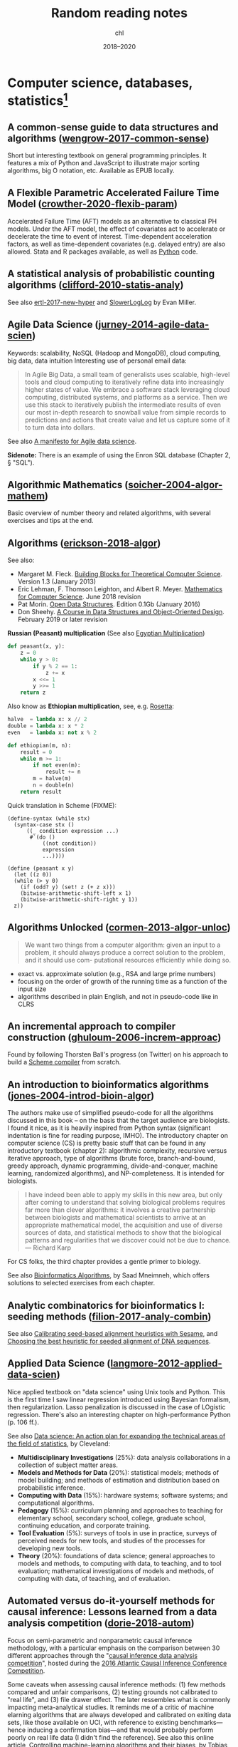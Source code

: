 #+TITLE:  Random reading notes
#+AUTHOR: chl
#+DATE:   2018--2020

# Just add archived stuff here since it can't be added at the bottom of the file,
# unless we change the way new material is appended in the main file. This also means
# that the intro text is located in the file below.

# #+INCLUDE: "./archived/papers-work.org" :minlevel 1
# -----

* Computer science, databases, statistics[fn::Internal links (PDFs and other Org files) will likely not work outside this computer.]

** A common-sense guide to data structures and algorithms ([[papers:wengrow-2017-common-sense.pdf][wengrow-2017-common-sense]])
:PROPERTIES:
:Custom_ID: wengrow-2017-common-sense
:END:
#+LATEX: \marginnote{\fullcite{wengrow-2017-common-sense}}
Short but interesting textbook on general programming principles. It features a mix of Python and JavaScript to illustrate major sorting algorithms, big O notation, etc. Available as EPUB locally.

** A Flexible Parametric Accelerated Failure Time Model ([[papers:crowther-2020-flexib-param.pdf][crowther-2020-flexib-param]])
:PROPERTIES:
:Custom_ID: crowther-2020-flexib-param
:END:
#+LATEX: \marginnote{\fullcite{crowther-2020-flexib-param}}
Accelerated Failure Time (AFT) models as an alternative to classical PH models. Under the AFT model, the effect of covariates act to accelerate or decelerate the time to event of interest. Time-dependent acceleration factors, as well as time-dependent covariates (e.g. delayed entry) are also allowed. Stata and R packages available, as well as [[https://github.com/CamDavidsonPilon/lifelines-replications][Python]] code.

** A statistical analysis of probabilistic counting algorithms ([[papers:clifford-2010-statis-analy.pdf][clifford-2010-statis-analy]])
:PROPERTIES:
:Custom_ID: clifford-2010-statis-analy
:END:
#+LATEX: \marginnote{\fullcite{clifford-2010-statis-analy}}
See also [[papers:ertl-2017-new-hyper.pdf][ertl-2017-new-hyper]] and [[https://github.com/evanmiller/SlowerLogLog][SlowerLogLog]] by Evan Miller.

** Agile Data Science ([[papers:jurney-2014-agile-data-scien.pdf][jurney-2014-agile-data-scien]])
:PROPERTIES:
:Custom_ID: jurney-2014-agile-data-scien
:END:
#+LATEX: \marginnote{\fullcite{jurney-2014-agile-data-scien}}
Keywords: scalability, NoSQL (Hadoop and MongoDB), cloud computing, big data, data intuition
Interesting use of personal email data:

#+BEGIN_QUOTE
In Agile Big Data, a small team of generalists uses scalable, high-level tools and cloud computing to iteratively refine data into increasingly higher states of value. We embrace a software stack leveraging cloud computing, distributed systems, and platforms as a service. Then we use this stack to iteratively publish the intermediate results of even our most in-depth research to snowball value from simple records to predictions and actions that create value and let us capture some of it to turn data into dollars.
#+END_QUOTE

See also [[https://www.oreilly.com/ideas/a-manifesto-for-agile-data-science][A manifesto for Agile data science]].

*Sidenote:* There is an example of using the Enron SQL database (Chapter 2, § "SQL").

** Algorithmic Mathematics ([[papers:soicher-2004-algor-mathem.pdf][soicher-2004-algor-mathem]])
:PROPERTIES:
:Custom_ID: soicher-2004-algor-mathem
:END:
#+LATEX: \marginnote{\fullcite{soicher-2004-algor-mathem}}
Basic overview of number theory and related algorithms, with several exercises and tips at the end.

** Algorithms ([[papers:erickson-2018-algor.pdf][erickson-2018-algor]])
:PROPERTIES:
:Custom_ID: erickson-2018-algor
:END:
#+LATEX: \marginnote{\fullcite{erickson-2018-algor}}
See also:
- Margaret M. Fleck. [[http://mfleck.cs.illinois.edu/building-blocks/][Building Blocks for Theoretical Computer Science]]. Version 1.3 (January 2013)
- Eric Lehman, F. Thomson Leighton, and Albert R. Meyer. [[https://courses.csail.mit.edu/6.042/spring18/][Mathematics for Computer Science]]. June 2018 revision
- Pat Morin. [[http://opendatastructures.org/][Open Data Structures]]. Edition 0.1Gb (January 2016)
- Don Sheehy. [[https://donsheehy.github.io/datastructures/][A Course in Data Structures and Object-Oriented Design]]. February 2019 or later revision

*Russian (Peasant) multiplication*
(See also [[http://www.cut-the-knot.org/Curriculum/Algebra/EgyptianMultiplication.shtml][Egyptian Multiplication]])

#+BEGIN_SRC python
def peasant(x, y):
    z = 0
    while y > 0:
        if y % 2 == 1:
            z += x
        x <<= 1
        y >>= 1
    return z
#+END_SRC

Also know as *Ethiopian multiplication*, see, e.g. [[https://rosettacode.org/wiki/Ethiopian_multiplication#Python:_With_tutor._More_Functional][Rosetta]]:

#+BEGIN_SRC python
halve  = lambda x: x // 2
double = lambda x: x * 2
even   = lambda x: not x % 2

def ethiopian(m, n):
    result = 0
    while m >= 1:
        if not even(m):
            result += n
        m = halve(m)
        n = double(n)
    return result
#+END_SRC

Quick translation in Scheme (FIXME):

#+BEGIN_EXAMPLE
(define-syntax (while stx)
  (syntax-case stx ()
      ((_ condition expression ...)
       #`(do ()
           ((not condition))
           expression
           ...))))

(define (peasant x y)
  (let ((z 0))
  (while (> y 0)
    (if (odd? y) (set! z (+ z x)))
    (bitwise-arithmetic-shift-left x 1)
    (bitwise-arithmetic-shift-right y 1))
  z))
#+END_EXAMPLE

** Algorithms Unlocked ([[papers:cormen-2013-algor-unloc.pdf][cormen-2013-algor-unloc]])
:PROPERTIES:
:Custom_ID: cormen-2013-algor-unloc
:END:
#+LATEX: \marginnote{\fullcite{cormen-2013-algor-unloc}}
#+BEGIN_QUOTE
We want two things from a computer algorithm: given an input to a problem, it should always produce a correct solution to the problem, and it should use com- putational resources efficiently while doing so.
#+END_QUOTE

- exact vs. approximate solution (e.g., RSA and large prime numbers)
- focusing on the order of growth of the running time as a function of the input size
- algorithms described in plain English, and not in pseudo-code like in CLRS

** An incremental approach to compiler construction ([[papers:ghuloum-2006-increm-approac.pdf][ghuloum-2006-increm-approac]])
:PROPERTIES:
:Custom_ID: ghuloum-2006-increm-approac
:END:
#+LATEX: \marginnote{\fullcite{ghuloum-2006-increm-approac}}
Found by following Thorsten Ball's progress (on Twitter) on his approach to build a [[https://github.com/mrnugget/scheme_x86][Scheme compiler]] from scratch.

** An introduction to bioinformatics algorithms ([[papers:jones-2004-introd-bioin-algor.pdf][jones-2004-introd-bioin-algor]])
:PROPERTIES:
:Custom_ID: jones-2004-introd-bioin-algor
:END:
#+LATEX: \marginnote{\fullcite{jones-2004-introd-bioin-algor}}
The authors make use of simplified pseudo-code for all the algorithms discussed in this book -- on the basis that the target audience are biologists. I found it nice, as it is heavily inspired from Python syntax (significant indentation is fine for reading purpose, IMHO). The introductory chapter on computer science (CS) is pretty basic stuff that can be found in any introductory textbook (chapter 2): algorithmic complexity, recursive versus iterative approach, type of algorithms (brute force, branch-and-bound, greedy approach, dynamic programming, divide-and-conquer, machine learning, randomized algorithms), and NP-completeness. It is intended for biologists.

#+BEGIN_QUOTE
I have indeed been able to apply my skills in this new area, but only after coming to understand that solving biological problems requires far more than clever algorithms: it involves a creative partnership between biologists and mathematical scientists to arrive at an appropriate mathematical model, the acquisition and use of diverse sources of data, and statistical methods to show that the biological patterns and regularities that we discover could not be due to chance. --- Richard Karp
#+END_QUOTE

For CS folks, the third chapter provides a gentle primer to biology.

See also [[http://www.cs.hunter.cuny.edu/~saad/courses/bioinf/][Bioinformatics Algorithms]], by Saad Mneimneh, which offers solutions to selected exercises from each chapter.

** Analytic combinatorics for bioinformatics I: seeding methods ([[papers:filion-2017-analy-combin.pdf][filion-2017-analy-combin]])
:PROPERTIES:
:Custom_ID: filion-2017-analy-combin
:END:
#+LATEX: \marginnote{\fullcite{filion-2017-analy-combin}}
See also [[https://www.biorxiv.org/content/10.1101/619155v2][Calibrating seed-based alignment heuristics with Sesame]], and [[https://www.ncbi.nlm.nih.gov/pmc/articles/PMC1468433/][Choosing the best heuristic for seeded alignment of DNA sequences]].

** Applied Data Science ([[papers:langmore-2012-applied-data-scien.pdf][langmore-2012-applied-data-scien]])
:PROPERTIES:
:Custom_ID: langmore-2012-applied-data-scien
:END:
#+LATEX: \marginnote{\fullcite{langmore-2012-applied-data-scien}}
Nice applied textbook on "data science" using Unix tools and Python. This is the first time I saw linear regression introduced using Bayesian formalism, then regularization. Lasso penalization is discussed in the case of LOgistic regression. There's also an interesting chapter on high-performance Python (p. 106 ff.).

See also [[https://onlinelibrary.wiley.com/doi/full/10.1002/sam.11239][Data science: An action plan for expanding the technical areas of the field of statistics]], by Cleveland:

- *Multidisciplinary Investigations* (25%): data analysis collaborations in a collection of subject matter areas.
- *Models and Methods for Data* (20%): statistical models; methods of model building; and methods of estimation and distribution based on probabilistic inference.
- *Computing with Data* (15%): hardware systems; software systems; and computational algorithms.
- *Pedagogy* (15%): curriculum planning and approaches to teaching for elementary school, secondary school, college, graduate school, continuing education, and corporate training.
- *Tool Evaluation* (5%): surveys of tools in use in practice, surveys of perceived needs for new tools, and studies of the processes for developing new tools.
- *Theory* (20%): foundations of data science; general approaches to models and methods, to computing with data, to teaching, and to tool evaluation; mathematical investigations of models and methods, of computing with data, of teaching, and of evaluation.

** Automated versus do-it-yourself methods for causal inference: Lessons learned from a data analysis competition ([[papers:dorie-2018-autom.pdf][dorie-2018-autom]])
:PROPERTIES:
:Custom_ID: dorie-2018-autom
:END:
#+LATEX: \marginnote{\fullcite{dorie-2018-autom}}
Focus on semi-parametric and nonparametric causal inference methodology, with a particular emphasis on the comparison between 30 different approaches through the "[[https://docs.google.com/document/d/1p5xdeJVY5GdBC2ar_3wVjaboph0PemXulnMD5OojOCI/edit][causal inference data analysis competition]]", hosted during the [[http://jenniferhill7.wixsite.com/acic-2016][2016 Atlantic Causal Inference Conference Competition]].

Some caveats when assessing causal inference methods: (1) few methods compared and unfair comparisons, (2) testing grounds not calibrated to "real life", and (3) file drawer effect. The later ressembles what is commonly impacting meta-analytical studies. It reminds me of a critic of machine elarning algorithms that are always developed and calibrated on exiting data sets, like those available on UCI, with reference to existing benchmarks---hence inducing a confirmation bias---and that would probably perform poorly on real life data (I didn't find the reference). See also this online article, [[https://www.mckinsey.com/business-functions/risk/our-insights/controlling-machine-learning-algorithms-and-their-biases][Controlling machine-learning algorithms and their biases]], by Tobias Baer and Vishnu Kamalnath, regarding human biases.

See also: [[papers:middleton-2016-bias-amplif.pdf][middleton-2016-bias-amplif]].

*Sidenote*: Omitted variable bias

Suppose the true model is $Y = \alpha_0 + \alpha_1 X + \alpha_2 Z + u$, and we estimate $Y = \beta_0 + \beta_1X + u$. Then the omitted variable can be considered as a function of $X$ in a conditional regression $Z = \gamma_0 + \gamma_1 X + w$. So we have estimated

$$
\begin{align*}
Y & = \beta_0 + \beta_1 X + \beta_2 (\gamma_0 + \gamma_1 X + w) + u \\
  & = (\beta_0 + \beta_2\gamma_0) + (\beta_1 + \gamma_1\beta_2)X + (\beta_2w + u)
\end{align*}
$$

Unless $\beta_2 = 0$, $\mathbb E(\hat\beta_1) = \beta_1 + \beta_2\left(\frac{\sum xz}{\sum x^2}\right) \neq 0$, which means that the coefficient of $X$ picks up the part of the influence of $Z$ that was correlated with $X$.

** Bigtable: a distributed storage system for structured data ([[papers:chang-2006-bigtab.pdf][chang-2006-bigtab]])
:PROPERTIES:
:Custom_ID: chang-2006-bigtab
:END:
#+LATEX: \marginnote{\fullcite{chang-2006-bigtab}}
#+BEGIN_QUOTE
Bigtable does not support a full relational data model; instead, it provides clients with a simple data model that supports dynamic control over data layout and format, and allows clients to reason about the locality properties of the data represented in the underlying storage. Data is indexed using row and column names that can be arbitrary strings. Bigtable also treats data as uninterpreted strings, although clients often serialize various forms of structured and semi-structured data into these strings. Clients can control the locality of their data through careful choices in their schemas. Finally, Bigtable schema parameters let clients dynamically control whether to serve data out of memory or from disk.
#+END_QUOTE

** Bioinformatics data skills: reproducible and robust research with open source tools ([[papers:buffalo-2015-bioin-data-skill.pdf][buffalo-2015-bioin-data-skill]])
:PROPERTIES:
:Custom_ID: buffalo-2015-bioin-data-skill
:END:
#+LATEX: \marginnote{\fullcite{buffalo-2015-bioin-data-skill}}
- [[https://trace.ncbi.nlm.nih.gov/Traces/sra/sra.cgi?][Sequence Read Archive]]
- forensic bioinformatics ([[https://projecteuclid.org/euclid.aoas/1267453942][Baggerly and Coombes 2009]])

** Bootstrap Confidence Intervals ([[papers:diciccio-1996-boots-confid-inter.pdf][diciccio-1996-boots-confid-inter]])
:PROPERTIES:
:Custom_ID: diciccio-1996-boots-confid-inter
:END:
#+LATEX: \marginnote{\fullcite{diciccio-1996-boots-confid-inter}}
Four bootstrap confidence interval procedures: BCa, bootstrap-t, ABC and calibration. See the [[https://cran.r-project.org/package=bootstrap][bootstrap]] R package for ABC and =boot::abc.ci= for calibrated ABC.

** Bootstrap Confidence Levels For Phylogenetic Trees ([[papers:efron-1996-boots-confid.pdf][efron-1996-boots-confid]])
:PROPERTIES:
:Custom_ID: efron-1996-boots-confid
:END:
#+LATEX: \marginnote{\fullcite{efron-1996-boots-confid}}
One of the many applied papers on the bootstrap by Efron, based on the original work of Felsenstein (see also [[file:~/Documents/papers/felsenstein-2004-infer-phylog.pdf][felsenstein-2004-infer-phylog]]). The aim of bootstrap resampling in phylogenetic reconstruction is to assess the confidence for each clad, based on the proportion of bootstrap trees showing that same clade. In this context, the notion of agreement refers to the topology of the trees and not to the length of its arms. The rationale underlying the bootstrap confidence values depends on a simple multinomial probability model, although a bivariate normal model could also be used (parametric bootstrap).

** Bootstrap Methods for Standard Errors, Confidence Intervals, and Other Measures of Statistical Accuracy ([[papers:efron-1986-boots-method.pdf][efron-1986-boots-method]])
:PROPERTIES:
:Custom_ID: efron-1986-boots-method
:END:
#+LATEX: \marginnote{\fullcite{efron-1986-boots-method}}
From the Stata Manual [R] on "bootstrap": [[~/Documents/papers/efron-1986-boots-method.pdf][efron-1986-boots-method]] describe an alternative to Satterthwaite’s approximation that estimates the ASL by bootstrapping the statistic from the test of equal means. Their idea is to recenter the two samples to the combined sample mean so that the data now conform to the null hypothesis but that the variances within the samples remain unchanged.

#+NAME: auto
#+BEGIN_SRC stata
summarize mpg, meanonly
scalar omean = r(mean)
summarize mpg if foreign==0, meanonly
replace mpg = mpg - r(mean) + scalar(omean) if foreign==0
summarize mpg if foreign==1, meanonly
replace mpg = mpg - r(mean) + scalar(omean) if foreign==1
by foreign, sort: summarize mpg
keep mpg foreign
set seed 1
bootstrap t=r(t), rep(1000) strata(foreign) saving(bsauto2) nodots: ttest mpg, by(foreign) unequal
#+END_SRC

See also [[~/Documents/papers/hesterberg-2014-what-teach.pdf][hesterberg-2014-what-teach]] and Patrick Burns note on [[http://www.burns-stat.com/documents/tutorials/the-statistical-bootstrap-and-other-resampling-methods-2/][resampling]]. See also [[~/Documents/papers/poi-2004-from-help-desk.pdf][poi-2004-from-help-desk]] and the corresponding entry for R code.

** Bootstrapping the out-of-sample predictions for efficient and accurate cross-validation ([[papers:tsamardinos-2017-boots-out.pdf][tsamardinos-2017-boots-out]])
:PROPERTIES:
:Custom_ID: tsamardinos-2017-boots-out
:END:
#+LATEX: \marginnote{\fullcite{tsamardinos-2017-boots-out}}
Bootstrap Bias Corrected CV = bootstrap the whole process of selecting the best-performing configuration on the out-of-sample predictions of each configuration, without additional training of models. Computationally more efficient, smaller variance and bias compared to nested CV.

** Clojure Data Analysis Cookbook ([[papers:rochester-2013-clojur-data.pdf][rochester-2013-clojur-data]])
:PROPERTIES:
:Custom_ID: rochester-2013-clojur-data
:END:
#+LATEX: \marginnote{\fullcite{rochester-2013-clojur-data}}
A book from the Packt Publishing group.

Actually, this is the first book by [[http://www.ericrochester.com][Eric Rochester]]. The second covers more advanced techniques and was published one year later: [[papers:rochester-2014-master-clojur.pdf][rochester-2014-master-clojur]]. The [[https://github.com/erochest/clj-data-analysis][site for the book]] includes data used throughout the book, nothing more, but be aware there are a lot of datasets.

#+BEGIN_QUOTE
This book is for programmers or data scientists who are familiar with Clojure and want to use it in their data analysis processes.
#+END_QUOTE

The first chapter describes various ways to import data (flat files, local database and RDF data), mostly using Incanter backend. I would prefer the author start with more basic tool before dwelling into specialized libraries, especially since [[https://github.com/incanter/incanter][Incanter]] looks almost defunct nowadays (the last blog entry I found said that it was [[https://data-sorcery.org/2016/02/01/incanter-1-5-7/][version 1.5.7, Feb 2016]]). Anyway, this provides a good overview of Incanter's facilities to process external data and convert them in array form, and R or Lispstat users should feel at home. However, starting with Chapter 2 the author will use the [[https://github.com/clojure/data.csv][data.csv]] library.

** Clojure for the Brave and True ([[papers:higginbotham-2015-clojur-brave-true.pdf][higginbotham-2015-clojur-brave-true]])
:PROPERTIES:
:Custom_ID: higginbotham-2015-clojur-brave-true
:END:
#+LATEX: \marginnote{\fullcite{higginbotham-2015-clojur-brave-true}}
The book was published on [[http://leanpub.com/clojure-for-the-brave-and-true][Leanpub]] a while ago but it is not for sale anymore. I don't remember where I got a PDF version of the book, but there is also a website, [[https://www.braveclojure.com][Brave Clojure]], where the book can be read online for free.

The first chapters are all about setting up a working environment for writing Clojure code, and it happens to be Emacs + [[https://cider.readthedocs.org/][Cider]]. The Clojure version currently used in the book is 1.6 (alpha3), with Leiningen as the build tool for Clojure projects (+ Clojure 1.5.1 for =lein repl=).

Overall, the presentation is clear although it remains a bit rough (I mean like in draft mode) with lot of external links to learn more.

** Competitive programmer’s handbook ([[papers:laaksonen-2017-compet-progr-handb.pdf][laaksonen-2017-compet-progr-handb]]]])
:PROPERTIES:
:Custom_ID: laaksonen-2017-compet-progr-handb
:END:
#+LATEX: \marginnote{\fullcite{laaksonen-2017-compet-progr-handb}}
When I first came across this textbook, the title reminded me of [[~/Sites/aliquote/content/post/imposter-handbook.md][The Imposter Handbook]]. Unlike [[papers:conery-2016-impos-handb.pdf][conery-2016-impos-hand]], it has more running code, and in a decent language (C++ 11). I wrote a little [[~/git/scratch/python/competitive.py][transcript]] in Python 3.x and wrote a [[~/Sites/aliquote/Content/post/the-competitive-programmer-s-handbook.md][review]] on aliquote.org.

** Dancing Links ([[papers:knuth-2000-dancin-links.pdf][knuth-2000-dancin-links]])
:PROPERTIES:
:Custom_ID: knuth-2000-dancin-links
:END:
#+LATEX: \marginnote{\fullcite{knuth-2000-dancin-links}}
[[https://dancing-links.herokuapp.com]]

** Data Wrangling with Python ([[papers:kazil-2016-data-wrang-python.pdf][kazil-2016-data-wrang-python]])
:PROPERTIES:
:Custom_ID: kazil-2016-data-wrang-python
:END:
#+LATEX: \marginnote{\fullcite{kazil-2016-data-wrang-python}}
Relatively self-paced introduction to Python data structures and programming. In order to motivate the reader, the authors said they would understand the following three lines by the end of chapter 2, and I believe this should be true even for people who know close to nothing to programming.

#+BEGIN_SRC python
import sys
import pprint
pprint.pprint(sys.path)
#+END_SRC

#+BEGIN_QUOTE
You just learned how to program. Programming is not about memorizing everything; rather, it is about troubleshooting when things go awry.
#+END_QUOTE

** Designing Data-Intensive Applications ([[papers:kleppmann-2016-desig-data.pdf][kleppmann-2016-desig-data]])
:PROPERTIES:
:Custom_ID: kleppmann-2016-desig-data
:END:
#+LATEX: \marginnote{\fullcite{kleppmann-2016-desig-data}}
Review by [[https://henrikwarne.com/2019/07/27/book-review-designing-data-intensive-applications/][Henrik Warne]].

** From the help desk: some bootstrapping techniques ([[papers:poi-2004-from-help-desk.pdf][poi-2004-from-help-desk]])
:PROPERTIES:
:Custom_ID: poi-2004-from-help-desk
:END:
#+LATEX: \marginnote{\fullcite{poi-2004-from-help-desk}}
Hypothesis test based on bootstrap resampling:

#+BEGIN_SRC R
x1 <- d[,1] - mean(d[,1]) + mean(x)
x2 <- d[,2] - mean(d[,2]) + mean(x)
B <- 10000        ## no. bootstrap samples
s <- numeric(B)   ## vector of test statistics
for (i in 1:B) {
  x1s <- sample(x1, replace=TRUE)
  x2s <- sample(x2, replace=TRUE)
  s[i] <- mean(x1s) - mean(x2s)
}
pobs <-  (1 + sum(abs(s) > abs(s0))) / (B+1)
#+END_SRC

See also [[papers:efron-1986-boots-method.pdf][efron-1986-boots-method]].

** Graph-based genome alignment and genotyping with hisat2 and hisat-genotype ([[papers:kim-2019-graph-hisat.pdf][kim-2019-graph-hisat]])
:PROPERTIES:
:Custom_ID: kim-2019-graph-hisat
:END:
#+LATEX: \marginnote{\fullcite{kim-2019-graph-hisat}}
[[https://ccb.jhu.edu/software/hisat2/index.shtml][HISAT2]] is the successor of TopHat2. What's new? HISAT2 can align both DNA and RNA sequences using a graph Ferragina Manzini index. This graph-based alignment approach enables much higher alignment sensitivity and accuracy than standard, linear reference-based alignment approaches, especially for highly polymorphic genomic regions.

** Haskell Programming from First Principles ([[papers:allen-2016-haskel-progr.pdf][allen-2016-haskel-progr]])
:PROPERTIES:
:Custom_ID: allen-2016-haskel-progr
:END:
#+LATEX: \marginnote{\fullcite{allen-2016-haskel-progr}}
One of the best book I read about Haskell so far, and on functional programming more generally.

A short remark about typography: this book is typesetted using LaTeX; however, the verbatim and math elements appear a bit too small in my view.

** How many imputations do you need? A two-stage calculation using a quadratic rule ([[papers:hippel-2016-how.pdf][hippel-2016-how]])
:PROPERTIES:
:Custom_ID: hippel-2016-how
:END:
#+LATEX: \marginnote{\fullcite{hippel-2016-how}}
See also [[https://statisticalhorizons.com/how-many-imputations]].

1. First, carry out a pilot analysis. Impute the data using a convenient number of imputations. (20 imputations is a reasonable default, if it doesn’t take too long.) Estimate the FMI by analyzing the imputed data.
2. Next, plug the estimated FMI into the formula above to figure out how many imputations you need to achieve a certain value of CV(SE). If you need more imputations than you had in the pilot, then add those imputations and analyze the data again.

** Ideal Hash Trees ([[papers:bagwell-2001-ideal-hash-trees.pdf][bagwell-2001-ideal-hash-trees]])
:PROPERTIES:
:Custom_ID: bagwell-2001-ideal-hash-trees
:END:
#+LATEX: \marginnote{\fullcite{bagwell-2001-ideal-hash-trees}}
See also [[https://worace.works/2016/05/24/hash-array-mapped-tries/][Hash Array Mapped Tries]] and Bodil Stokke's talk, [[http://github.bodil.lol/bagwell/][Meeting with Remarkable Trees]].

** Immutability Changes Everything ([[papers:helland-2015-immut-chang-every.pdf][helland-2015-immut-chang-every]])
:PROPERTIES:
:Custom_ID: helland-2015-immut-chang-every
:END:
#+LATEX: \marginnote{\fullcite{helland-2015-immut-chang-every}}
/Append-only computing/: The truth is the log. The database is a cache of a subset of the log.

** Implementation strategies for continuations ([[papers:clinger-1988-implem-strat-contin.pdf][clinger-1988-implem-strat-contin]])
:PROPERTIES:
:Custom_ID: clinger-1988-implem-strat-contin
:END:
#+LATEX: \marginnote{\fullcite{clinger-1988-implem-strat-contin}}
Continuations (=call/cc= in Scheme) are generally used to manipulate the flow of control in a program, which means that they are close to =GOTO= statements in imperative languages.
See [[https://www.scheme.com/tspl3/further.html#./further:h3][3.3. Continuations]] of TSPL3 and [[https://docs.racket-lang.org/reference/cont.html][10.4 Continuations]] of the Racket Reference guide.

** Improving Palliative Care with Deep Learning ([[papers:avati-2017-improv-palliat.pdf][avati-2017-improv-palliat]])
:PROPERTIES:
:Custom_ID: avati-2017-improv-palliat
:END:
#+LATEX: \marginnote{\fullcite{avati-2017-improv-palliat}}
See Frank Harrell's [[http://www.fharrell.com/post/medml/][blog post]].

#+BEGIN_QUOTE
As with any retrospective study not based on an inception cohort with a well-defined “time zero”, it is tricky to define a time zero and somewhat easy to have survival bias and other sampling biases sneak into the analysis. The ML algorithm required division of patients into “positive” and “negative” cases, something not required by regression models. “Positive” cases must have at least 12 months of previous data in the health system, weeding out patients who died quickly. “Negative” cases must have been alive for at least 12 months from the prediction date. It is also not clear how variable censoring times were handled. In standard statistical model, patients entering the system just before the data analysis have short follow-up and are right-censored early, but still contribute some information.
#+END_QUOTE

** Living Clojure ([[papers:meier-2015-livin-clojur.pdf][meier-2015-livin-clojur]])
:PROPERTIES:
:Custom_ID: meier-2015-livin-clojur
:END:
#+LATEX: \marginnote{\fullcite{meier-2015-livin-clojur}}
See also [[https://howistart.org/posts/clojure/1/index.html][How I start]].

** Loving Common Lisp ([[papers:watson-2016-lovin-common-lisp.pdf][watson-2016-lovin-common-lisp]])
:PROPERTIES:
:Custom_ID: watson-2016-lovin-common-lisp
:END:
#+LATEX: \marginnote{\fullcite{watson-2016-lovin-common-lisp}}
On [[https://github.com/mark-watson/loving-common-lisp][Github]] (depends on [[https://github.com/mmaul/clml][clml]]), cloned locally in [[~/git/sandbox]].

There are still some proof-reading lacking here and there but overall it is quite readable. The very first part of the book is all about data types in Common Lisp. All examples are illustrated using SBCL.

The author does not explain the differences between [[https://stackoverflow.com/q/8927741][defvar, defparameter, setf and setq]], although they are used a lot interchangeably at the beginning of the book. Treatment of lists is pretty standard (=car= and =cdr=, =cons= and =append=, =last= and =nth=, etc.). An interesting example regarding shared structure in list is provided:

#+BEGIN_SRC lisp
(setq x '(0 0 0 0))
(setq y (list x x x x))
(setf (nth 2 (nth 1 y)) 'x)
x
y
(setq z '((0 0 0 0) (0 0 0 0) (0 0 0 0)))
(setf z (nth 2 (nth 1 z)) 'x)
z
#+END_SRC

Beyond lists, vectors and arrays (=make-array,= or =vector= and =make-sequence=) are more efficient data structure when the number of elements is large. Beware that CL for scientific computing cannot be fast, portable, and convenient [[https://tpapp.github.io/post/common-lisp-to-julia/][all at the same time]]. Notice that an array can "contain" any values, and thus mixing integers with float is allowed by the language.

#+BEGIN_SRC lisp
(defvar y (make-array '(2 3) :initial-element 1))
(setf (aref y 1 2) 3.14159)
y
#+END_SRC

Operations on string (=concatenate=, =search=, =subseq= and =string-*=) and the fine distinction between =eq=, =eql=, and =equal=. See also [[http://doc.norang.ca/lisp.html][Lisp - List Processing (or Lots of Irritating Superfluous Parenthesis)]]. For strings, we should prefer =string==. Instead of =nth=, we use =char= to extract a given character in a string.

Hash tables are to be preferred when lists (coupled with =assoc=) are long. Main functions are =gethash=, =make-hash-table=, and =maphash=. Updating values in a hash table is done using =remhash= or =clrhash=. Note that these functions can modify their arguments, much like =setf= or =setq=, but the latter are macros and not functions.

#+BEGIN_QUOTE
Functional programming means that we avoid maintaining state inside of functions and treat data as immutable.
#+END_QUOTE

Recall that read-only objects are inherently thread safe.

Lisp functions: =defun=, keywords (=&aux=, =&optional=, =&key=), =let= special operator for local bindings, =lambda= and =funcall=.

#+BEGIN_SRC lisp
(defvar f1 #'(lambda (x) (+ x 1)))
(funcall f1 100)
#+END_SRC

A closure is a function that references an outer lexically scoped variable, which typically happens when functions are defined inside =let= forms (see p. 47).

The =dotimes= and =dolist= macros are close to Stata =forvalues= and =foreach= instructions. The =do= macro is more general:

#+BEGIN_SRC lisp
(do ((i 0 (1+ i)))
    ((> i 3) "value-of-do-loop")
  (print i))
#+END_SRC

Input (=*standard-input*=) and output (=*standard-output*=) of Lisp data is handled using streams, and the =with-open-file= macro. Note that it is possible to use =make-pathname= to build a proper absolute or relative path, instead of using (quoted) strings. Here is a typical example of reading a file line by line:

#+BEGIN_SRC lisp
(defun readline ()
  "Read a maximum of 1000 expressions from the file 'test.dat'"
  (with-open-file
    (input-stream "test.dat" :direction :input)
    (dotimes (i 1000)
      (let ((x (read-line input-stream nil nil)))
        (if (null x) (return))
        (format t "next line in file: ~S~%" x)))))
#+END_SRC

The rest of the book describes some application of web and network programming using CLOS classes and various packages (=drakma=, =hunchentoot=). The chapter of querying database is also interesting.

** Machine learning in python: main developments and technology trends in data science, machine learning, and artificial intelligence ([[papers:raschka-2020-machin-learn-python.pdf][raschka-2020-machin-learn-python]])
:PROPERTIES:
:Custom_ID: raschka-2020-machin-learn-python
:END:
#+LATEX: \marginnote{\fullcite{raschka-2020-machin-learn-python}}
Interesting review of current data stack in Python. The first part focus on scikit-learn and [[https://github.com/scikit-learn-contrib][contrib]], "classical ML" approaches, including boosting machines (LightGBM), and distributed computing using [[https://ml.dask.org][Dask-ML]]. Little is said about H2O and the Sparkling Water Spark-adapter, though. [[https://www.automl.org][AutoML]] libraries include: [[https://www.cs.ubc.ca/labs/beta/Projects/autoweka/][Auto-Weka]], [[https://automl.github.io/auto-sklearn/master/][Auto-sklearn]], [[https://epistasislab.github.io/tpot/][TPOT]], [[http://docs.h2o.ai/h2o/latest-stable/h2o-docs/automl.html][H20-AutoML]], [[https://autokeras.com][AutoKeras]].

See also [[papers:he-2020-autom.pdf][he-2020-autom]].

** Mature Optimization Handbook ([[papers:bueno-2013-matur-optim.pdf][bueno-2013-matur-optim]])
:PROPERTIES:
:Custom_ID: bueno-2013-matur-optim
:END:
#+LATEX: \marginnote{\fullcite{bueno-2013-matur-optim}}
[[file:~/Sites/aliquote/content/post/mature-optimization-handbook.md][Review]] published on aliquote.org.

** Models in biology: 'accurate descriptions of our pathetic thinking' ([[papers:gunawardena-2014-model.pdf][gunawardena-2014-model]])
:PROPERTIES:
:Custom_ID: gunawardena-2014-model
:END:
#+LATEX: \marginnote{\fullcite{gunawardena-2014-model}}
Emphasizes the role of forward modeling, especially with respect to causality.

#+BEGIN_QUOTE
Mathematical models come in a variety of flavors, depending on whether the state of a system is measured in discrete units ('off' and 'on'), in continuous concentrations or as probability distributions and whether time and space are themselves treated discretely or continuously.
#+END_QUOTE

** Modern Vim: Craft Your Development Environment with Vim 8 and Neovim ([[papers:neil-2018-moder-vim.pdf][neil-2018-moder-vim]])
:PROPERTIES:
:Custom_ID: neil-2018-moder-vim
:END:
#+LATEX: \marginnote{\fullcite{neil-2018-moder-vim}}
This is mostly about Neovim, but there are many references to Vim; sort of, what's available in Neovim that has been incorporated in Vim, except for package management. The author describes the builtin plugin system (no need for pathogen or vim-plug), the FZF plugin (instead of Ctrl-P) --- I have no interest in semantic organization of files in a project (=tpope/vim-projectionist=), how to use the quickfix list (with tmux adapter), and the builtin terminal emulator (there's no insert mode, instead it's called "terminal mode"; use =C-\ C-n= to toggle between Terminal and Normal mode). I didn't read the chpater about sessions because I don't need them, but overall I like this book a lot: the style is clear and concise and the examples are well put. The appendix provides interesting discussion regarding Language Server Protocol in Vim. There's also a brief discussion on the future of Vim 8 (and Neovim).

#+BEGIN_QUOTE
Vim is not a shell or an Operating System. You will not be able to run a shell inside Vim or use it to control a debugger. This should work the other way around: Use Vim as a component from a shell or in an IDE. --- Bram Moolenaar (Vim documentation)
#+END_QUOTE

Sidenote:

Useful packages and config for Lisp editing:
- https://mendo.zone/fun/neovim-setup-haskell/
- https://github.com/Shougo/deoplete.nvim
- https://github.com/kovisoft/slimv
- https://blog.venanti.us/clojure-vim/

** New cardinality estimation algorithms for hyperloglog sketches ([[papers:ertl-2017-new-hyper.pdf][ertl-2017-new-hyper]])
:PROPERTIES:
:Custom_ID: ertl-2017-new-hyper
:END:
#+LATEX: \marginnote{\fullcite{ertl-2017-new-hyper}}
See also [[https://github.com/evanmiller/SlowerLogLog][SlowerLogLog]] by Evan Miller.

** Novel parallel algorithm for constructing Delaunay triangulation based on a twofold-divide-and-conquer scheme ([[papers:wu-2014-novel-delaun.pdf][wu-2014-novel-delaun]])
:PROPERTIES:
:Custom_ID: wu-2014-novel-delaun
:END:
#+LATEX: \marginnote{\fullcite{wu-2014-novel-delaun}}
Multitasking parallel algorithm, in 3 stages: This algorithm automatically divides the planar point set into several non-overlapping subsets along the x-axis and y-axis directions alternately, according to the number of points and their spatial distribution. Next, the Guibas–Stolfi divide-and-conquer algorithm is applied to construct Delaunay sub- triangulations in each subset. Finally, the sub-triangulations are merged based on the binary tree.

See also:

- [[https://observablehq.com/@mbostock/the-delaunays-dual][The Delaunay's Dual]] and [[https://github.com/d3/d3-delaunay][d3-delaunay]]
- [[https://observablehq.com/@mbostock/lloyds-algorithm][Lloyd's Algorithm]]
- [[https://bl.ocks.org/mbostock/4341156][Delaunay Triangulation]]
- [[https://bl.ocks.org/mbostock/cd52a201d7694eb9d890][Voronoi Topology]]
- [[https://isaacguan.github.io/2017/12/22/Implementation-of-Voronoi-Diagram-and-Delaunay-Triangulation/][Implementation of Voronoi Diagram and Delaunay Triangulation]]

** Numerical issues in statistical computing for the social scientist ([[papers:altman-2004-numer-issues.pdf][altman-2004-numer-issues]])
:PROPERTIES:
:Custom_ID: altman-2004-numer-issues
:END:
#+LATEX: \marginnote{\fullcite{altman-2004-numer-issues}}
Although it is probably a bit outdated by now, I like to refer to this book when it comes to summarize how important dedicated statistical packages are compared to, say, MS Excel (which used a single-pass formula for computing the SD of a series of values). More to the point, statistical software dedicated to survey analysis provide better estimates than more general package, except perhaps Stata which has good [[https://www.stata.com/meeting/snasug08/kolenikov_snasug08.pdf][estimators of variance]] for complex surveys.

Sources of inaccuracy in statistical computation: bugs, computer arithmetic, randomized algorithms, approximation and heuristic algorithms, local search algorithms. About computer arithmetic, specifically:

#+BEGIN_QUOTE
There's a credibility gap: We don't know how much of the computer's answers to believe. Novice computer users solve this problem by implicitly trusting in the computer as an infallible authority; they tend to believe that all digits of a printed answer are significant. Disillusioned computer users have just the opposite approach; they are constantly afraid that their answers are almost meaningless. --- Don Knuth
#+END_QUOTE

Take away message from computer arithmetic:

1. Rounding errors occur in binary computer arithmetic that are not obvious when one considers only ordinary decimal arithmetic.
2. Round-off error tends to accumulate when adding large and small numbers --- small numbers tend to "drop off the end" of the addition operator's precision, and what accumulates in the leftmost decimal positions is inaccurate.
3. Subtracting a similar quantity from the result can then "cancel" the relatively accurate numbers in the rightmost decimal places, leaving only the least accurate portions.

Illustration: $i = 1000000000 + 2 - 0.1 - 1000000000$.

*Side note:* The failure of SAS to recover true coefficients of a rare count event model in Table 1.2 should be checked with more recent version of SAS.

** Open problems in algebraic statistics ([[papers:sturmfels-2007-open-probl.pdf][sturmfels-2007-open-probl]])
:PROPERTIES:
:Custom_ID: sturmfels-2007-open-probl
:END:
#+LATEX: \marginnote{\fullcite{sturmfels-2007-open-probl}}
Open problems at the intersection between interactions between algebraic geometry and computational statistics. E.g., Graphical Models with Hidden Variables:
Our first question concerns three-dimensional contingency tables $(p_{ijk})$ whose indices $i, j, k$ range over a set of four elements, such as the set ${A, C, G, T}$ of DNA bases. Consider the variety of 4×4×4-tables of tensor rank at most 4. There are certain known polynomials of degree at most nine which vanish on this variety. Do they suffice to cut out the variety?

See also: [[papers:pistone-2001-algeb-statis.pdf][pistone-2001-algeb-statis]], [[papers:gibilisco-2010-algeb-geomet.pdf][gibilisco-2010-algeb-geomet]].

** Orthology detection combining clustering and synteny for very large datasets ([[papers:lechner-2014-orthol-detec.pdf][lechner-2014-orthol-detec]])
:PROPERTIES:
:Custom_ID: lechner-2014-orthol-detec
:END:
#+LATEX: \marginnote{\fullcite{lechner-2014-orthol-detec}}
- orthology is not a transitive relation so that the problem is different from clustering an input gene set.
- the authors focus on avoiding false positive orthology assignments within the phylogenetic range of the reported orthologous groups, while tolerating recent in-paralogs (speciation preceding duplication) as unavoidable contamination

** Overly optimistic prediction results on imbalanced data: flaws and benefits of applying over-sampling ([[papers:vandewiele-2020-overl-optim.pdf][vandewiele-2020-overl-optim]])
:PROPERTIES:
:Custom_ID: vandewiele-2020-overl-optim
:END:
#+LATEX: \marginnote{\fullcite{vandewiele-2020-overl-optim}}
Methodological bias = applying over-sampling before partitioning the data into mutually exclusive training and testing sets. Other biased approaches: apply cross-validation on a subset of data subsampled from the original dataset (increases the variance of the obtained results and does not address class imbalance). Carrying out over-sampling before splitting into training and testing sets might leak information from the original testing samples to the artificially generated training samples, leading to overly optimistic validation scores. It is therefore of key importance to carry out the over-sampling after selecting a training and testing set.

** Parallel computing with R: a brief review ([[papers:eddelbuettel-2019-paral-comput.pdf][eddelbuettel-2019-paral-comput]])
:PROPERTIES:
:Custom_ID: eddelbuettel-2019-paral-comput
:END:
#+LATEX: \marginnote{\fullcite{eddelbuettel-2019-paral-comput}}
Standard HPC stilla round, but it is nowadays overshadowed by cloud computing; Haddop, Spark; deep learning. Bengtsson's =future= package offers a nice abstraction to local and remote parallelism options. A key aspect of concurrency is the /task-switching cost/. Single instruction multiple data (SIMD) and the AVX-512 instruction sets are another example of CPU- and compiler-centric parallel instructions. OpenMP remains a key technology for parallel execution of compiled code.
Note that parallel execution requires stream-aware RNGs (p.7).

** Power-law distribution in empirical data ([[papers:clauset-2009-power.pdf][clauset-2009-power]])
:PROPERTIES:
:Custom_ID: clauset-2009-power
:END:
#+LATEX: \marginnote{\fullcite{clauset-2009-power}}
1. Estimate the parameters xmin and $\alpha$ of the power-law model using the methods described in Section 3.
2. Calculate the goodness-of-fit between the data and the power law using the method described in Section 4. If the resulting p-value is greater than 0.1 the power law is a plausible hypothesis for the data, otherwise it is rejected.
3. Compare the power law with alternative hypotheses via a likelihood ratio test, as described in Section 5. For each alternative, if the calculated likelihood ratio is significantly different from zero, then its sign indicates whether the alternative is favored over the power-law model or not.

** Automl-zero: evolving machine learning algorithms from scratch ([[papers:real-2020-autom-zero.pdf][real-2020-autom-zero]])
:PROPERTIES:
:Custom_ID: real-2020-autom-zero
:END:
#+LATEX: \marginnote{\fullcite{real-2020-autom-zero}}
Github: [[https://github.com/google-research/google-research/tree/master/automl_zero]]

See also [[~/Documents/papers/he-2020-autom.pdf][he-2020-autom]].

** Prediction, estimation, and attribution ([[papers:efron-2020-predic-estim-attrib.pdf][efron-2020-predic-estim-attrib]])
:PROPERTIES:
:Custom_ID: efron-2020-predic-estim-attrib
:END:
#+LATEX: \marginnote{\fullcite{efron-2020-predic-estim-attrib}}
This article deals with the controversy around prediction versus explanation in statistics and machine learning communities, as a sequel of [[papers:breiman-2001-statis-model.pdf][breiman-2001-statis-model]]. How do the pure prediction algorithms relate to traditional regression methods? In traditional approaches to regression modeling a description of the underlying scientific truth (the “surface”) is formulated, along with a model of the errors that obscure direct observation ("surface plus noise formulation"). On the contrary pure prediction algorithms focus on prediction, to the neglect of estimation and attribution. The idea of boosting is, for example, to have many weak learners that combine effectively to yield low error rate while traditional methods focus on strong individual predictors.

Interesting note on GWAS analysis: Instead of performing a traditional attribution analysis with p = 106 predictors, the GWAS procedure performed 106 analyses with p = 1 and then used a second layer of inference to interpret the results of the first layer. See also comment on local false discovery rate.

** Random forests, decision trees, and categorical predictors: the “absent levels” problem ([[papers:au-2018-random-fores.pdf][au-2018-random-fores]])
:PROPERTIES:
:Custom_ID: au-2018-random-fores
:END:
#+LATEX: \marginnote{\fullcite{au-2018-random-fores}}
This paper discusses the case of how best to handle catgeorical predictors in RF, in particular the 'absent level' problem, i.e. the case of the indeterminacy over how to handle an observation that has reached a categorical split which was determined when the observation in question’s level was absent during training.

** Reaching python from racket ([[papers:ramos-2014-reach-python-racket.pdf][ramos-2014-reach-python-racket]])
:PROPERTIES:
:Custom_ID: ramos-2014-reach-python-racket
:END:
#+LATEX: \marginnote{\fullcite{ramos-2014-reach-python-racket}}
Via [[https://racket-news.com/2019/09/racket-news-issue-15.html][Racket News #15]]. See also [[https://news.ycombinator.com/item?id=20392448][Racket is an acceptable Python]].

** Reconciling modern machine learning practice and the bias-variance trade-off ([[papers:belkin-2019-recon.pdf][belkin-2019-recon]])
:PROPERTIES:
:Custom_ID: belkin-2019-recon
:END:
#+LATEX: \marginnote{\fullcite{belkin-2019-recon}}
Interesting article on the bias-variance tradeoff in the context of recent ML workflows (NNs, deep learning, etc.). The authors discussed the "unified performance curve" and present compelling evidence that increasing model capacity beyond the point of interpolation results in improved performance in several use cases.

Maybe see [[papers:murphy-2012-machin-learn.pdf][murphy-2012-machin-learn]].

** Representing numeric data in 32 bits while preserving 64-bit precision ([[papers:neal-2015-repres-numer.pdf][neal-2015-repres-numer]])
:PROPERTIES:
:Custom_ID: neal-2015-repres-numer
:END:
#+LATEX: \marginnote{\fullcite{neal-2015-repres-numer}}
Every number with up to seven significant decimal digits maps to a distinct 32-bit single precision value, with no information loss. However, when these single precision values are converted to 64-bit double precision in the standard (hardware-supported) way and then used in arithmetic operations, the results are in general not the same as if a 64-bit floating-point representation had been used. The problem is that the standard conversion by extending the mantissa of a single precision number with zeros does not produce the correct double precision representation of a number, such as 0.1, whose binary expansion is non-terminating. As an alternative we might consider using decimal floating point but floating point division operation required to convert from a decimal floating point representation is quite slow.

Cowlishaw, M. F. (2003) “Decimal Floating-Point: Algorism for Computers”, in Proceedings of the 16th IEEE Symposium on Computer Arithmetic.

** Second thoughts on the bootstrap ([[papers:efron-2003-secon-thoug-boots.pdf][efron-2003-secon-thoug-boots]])
:PROPERTIES:
:Custom_ID: efron-2003-secon-thoug-boots
:END:
#+LATEX: \marginnote{\fullcite{efron-2003-secon-thoug-boots}}
Plug-in principle: travel from the real world to the bootstrap world simply by plugging in a point estimate $\hat P$ for $P$. This is the only inference step. There may be a problem with the miscentering of the $\hat\sigma^*$ values, as exemplified by the "dilatation phenomenon", like with [[https://en.wikipedia.org/wiki/James–Stein_estimator][Stein's estimation]]. Second-order (bootstrap t and BCA) accuracy suggested that the bootstrap could provide good approximate confidence intervals, better than the standard $\hat\theta \pm z_{\alpha}\hat\sigma$.

#+BEGIN_QUOTE
Personally my biggest bootstrap surprise involved the ABC intervals developed with Tom DiCiccio in 1992. The ABC is an analytic approximation to the BCA method that was intended to cut down on the 2000 or so bootstrap simulations required for BCA. In fact, ABC involves no simulation at all, which was the surprise, especially since the method gives excellent results for smoothly differentiable statistics like the correlation coefficient.
#+END_QUOTE

Illustration with phylogenetic trees: "the tree is a statistic, admittedly a complicated one, and it is reasonable to ask how much trust we can place in the observed features." The statistical interpretation of Felsenstein’s confidence values (whereby the columns of x are resampled, bootstrap trees are constructed and the proportion of bootstrap trees that have the feature of interest simply are counted) is discussed in [[papers:efron-1996-boots-confid.pdf][efron-1996-boots-confid]].

** Serious Python ([[papers:danjou-2018-serious-python.pdf][danjou-2018-serious-python]])
:PROPERTIES:
:Custom_ID: danjou-2018-serious-python
:END:
#+LATEX: \marginnote{\fullcite{danjou-2018-serious-python}}
Nice book to understand the underside of Python, especially regarding package import and path management. Note that this will not teach you Python programming, but it will certainly be helpful to better understand Python, think about design patterns, and how to develop your own projects. Each chapter provides a discussion of important topics in project development, and a brief interview by core developers is provided at the end. Note that some chapters are very specific of some aspects of Python programming, or PL more generally. For instance, chapter 4 deals with timestamp and the importance of timezone.

I learned a few things about packaging, and in particular the number of modules that were developed before =pip=, namely (in chronological order): =distutils=, =setuptools=, =distribute=, =distutils2=, =packaging=, and =distlib=. The latter may eventually replace =setuptools=.

** Sick individuals and sick populations ([[papers:rose-2001-sick.pdf][rose-2001-sick]])
:PROPERTIES:
:Custom_ID: rose-2001-sick
:END:
#+LATEX: \marginnote{\fullcite{rose-2001-sick}}
A good question to ask is "Why did this patient get this disease at this time?", since it also implies that we care about why it happened and whether it could have been prevented. The individual-centered approach leads to the use of RR, but this approach to the search of causes has to assume heterogeneity of exposure within the study population.

#+BEGIN_QUOTE
If everyone smoked 20 cigarettes a day, then clinical, case-control and cohort studies alike would lead us to conclude that lung cancer was a genetic disease; and in one sense that would be true, since if everyone is exposed to the necessary agent, then the distribution of cases is wholly determined by individual susceptibility.
#+END_QUOTE

** Sparse data bias: a problem hiding in plain sight ([[papers:greenland-2016-spars-data-bias.pdf][greenland-2016-spars-data-bias]])
:PROPERTIES:
:Custom_ID: greenland-2016-spars-data-bias
:END:
#+LATEX: \marginnote{\fullcite{greenland-2016-spars-data-bias}}
When the data lack adequate case numbers for some combination of risk factor and outcome levels, the resulting estimates of the regression coefficients can have bias away from the null, hence the term "sparse data bias" because it is not limited to small samples.

*Causes:*

- Few outcome events per variable (EPV), as measured by the number of failures per variable for Cox proportional hazards and Poisson regression, and the minimum of the numbers of cases and non-cases per variable for logistic regression (for conditional logistic regression, only the numbers within discordant matched sets should be counted)
- Variables with narrow distributions or with categories that are very uncommon
- Variables that together almost perfectly predict the outcome (eg, if a combination of discrete covariate levels is found only among the study participants with outcome)
- Variables that together almost perfectly predict the exposure (eg, if a combination of discrete covariate levels is found only among the study participants who are exposed).

*Solutions:*

- Stepwise variable selection procedures
- Exact statistical methods (eg, exact logistic regression)
- Exposure or treatment modelling (eg, propensity scoring, inverse-probability-of- treatment weighting)
- Penalisation

Penalization produces the most accurate estimates given the information in the penalty; data augmentation version is simple and feasible in all statistical software; can be used as a diagnostic tool for sparse data bias.

** Statistical computing and databases: distributed computing near the data ([[papers:chen-2003-statis-comput-datab.pdf][chen-2003-statis-comput-datab]])
:PROPERTIES:
:Custom_ID: chen-2003-statis-comput-datab
:END:
#+LATEX: \marginnote{\fullcite{chen-2003-statis-comput-datab}}
Old stuff but interesting ideas (part of them are now materialized in the dplyr/dbi packages) like performing the data-intensive but algorithmically less sophisticated operations in the database and send back the results to the statistical package which is responsible for the algorithmic flow. The software design includes a CORBA architecture coupled to [[https://www.csm.ornl.gov/pvm/][PVM]] for managing parallel computations.

** Statistical methods need software: a view of statistical computing ([[papers:ripley-2002-statis-method.pdf][ripley-2002-statis-method]])
:PROPERTIES:
:Custom_ID: ripley-2002-statis-method
:END:
#+LATEX: \marginnote{\fullcite{ripley-2002-statis-method}}
#+BEGIN_QUOTE
Let’s not kid ourselves: the most widely used piece of software for statistics is Excel.
#+END_QUOTE

** Statistical Software Certification ([[papers:gould-2001-statis-softw-certif.pdf][gould-2001-statis-softw-certif]])
:PROPERTIES:
:Custom_ID: gould-2001-statis-softw-certif
:END:
#+LATEX: \marginnote{\fullcite{gould-2001-statis-softw-certif}}
#+BEGIN_QUOTE
Stata is instead tested using an automated procedure that involves running 1,064 do-files containing 158,391 lines that cause Stata to execute 38,343,139 commands and produces just over 16 megabytes (473,859 lines) of output.
#+END_QUOTE

Mostly about the internal process of certification /per se/ rather than scientific computing, except maybe p. 40 ff when the author discuss the problem of false precision: Double precision floating point numbers are stored using 64 bits. Coprocessors, however, use 80 bits, providing extra guard bits to improve accuracy. On the coprocessor, calculations are made using 80 bits and are then handed back to the CPU rounded to 64 bits.

According to [[papers:altman-2004-numer-issues.pdf][altman-2004-numer-issues]], Stata is quite good. For instance, Stata v6 correctly returned the certified values for the Pi-digits problem.

** Targeted Maximum Likelihood Learning ([[papers:laan-2006-target-maxim.pdf][laan-2006-target-maxim]])
:PROPERTIES:
:Custom_ID: laan-2006-target-maxim
:END:
#+LATEX: \marginnote{\fullcite{laan-2006-target-maxim}}
See [[papers:koenker-2016-tmle.pdf][koenker-2016-tmle]] for a good tutorial, as well as this slide deck for Stata: [[https://www.stata.com/meeting/uk17/slides/uk17_Luque-Fernandez.pdf][Ensemble Learning Targeted Maximum Likelihood Estimation for Stata Users]].

** Ten quick tips for machine learning in computational biology ([[papers:chicco-2017-ten-quick.pdf][chicco-2017-ten-quick]])
:PROPERTIES:
:Custom_ID: chicco-2017-ten-quick
:END:
#+LATEX: \marginnote{\fullcite{chicco-2017-ten-quick}}
1. Check and arrange your input dataset properly
2. Split your input dataset into three independent subsets (training set, validation set, test set), and use the test set only once you complete training and optimization phases
3. Frame your biological problem into the right algorithm category
4. Which algorithm should you choose to start? The simplest one!
5. Take care of the imbalanced data problem
6. Optimize each hyper-parameter
7. Minimize overfitting
8. Evaluate your algorithm performance with the Matthews correlation coefficient (MCC) or the Precision-Recall curve
9. Program your software with open source code and platforms
10. Ask for feedback and help to computer science experts, or to collaborative Q&A online communities

** The elements of programming style ([[papers:kernighan-1978-elemen-progr-style.pdf][kernighan-1978-elemen-progr-style]])
:PROPERTIES:
:Custom_ID: kernighan-1978-elemen-progr-style
:END:
#+LATEX: \marginnote{\fullcite{kernighan-1978-elemen-progr-style}}
Nice introductory example to build an identity matrix in Fortran, which however would read much better using simple imperative code.

#+BEGIN_QUOTE
Write clearly -- don't be too clever.
#+END_QUOTE

A related advice is "write clearly -- don't sacrifice clarity for 'efficiency'."

An n-by-n matrix has n^{2} elements, which means n^{2} assignments for its initialization. Multiplying two such matrices or solving n linear equations of n unknowns require on the order of n^{3} operations. If n >= 10, the time required to initialize a matrix is not important. What if n < 10? (Hint: I/O operations are more time consuming than arithmetic.)

All rules are listed at the end (pp. 159-161).

** The Imposter's Handbook ([[papers:conery-2016-impos-handb.pdf][conery-2016-impos-handb]])
:PROPERTIES:
:Custom_ID: conery-2016-impos-handb
:END:
#+LATEX: \marginnote{\fullcite{conery-2016-impos-handb}}
- [[file:~/Sites/aliquote/content/post/imposter-handbook.md][review]] published on aliquote.org
- [[https://github.com/imposters-handbook/sample-code][Source code on Github]] (JS, C#, Bash, SQL)

** The Little Schemer ([[papers:friedman-1995-littl-schem.pdf][friedman-1995-littl-schem]])
:PROPERTIES:
:Custom_ID: friedman-1995-littl-schem
:END:
#+LATEX: \marginnote{\fullcite{friedman-1995-littl-schem}}
Beautiful book, very different from SICP in that it focus on basic building blocks (=car=, =cdr=, =cons=, =eq?=, etc.) and use a very pragmatic approach to understanding the structuration and interpretation of forms and s-expr. The penultimate goal of this book (4th ed., after the original /Little Lisper/) is to learn to think in a functional way. The ten commandments are worth keeping in mind for that very specific purpose:

1. When recurring on a list of atoms, =lat=, ask two questions about it: =(null? lat)= and =else=. When recurring on a number, =n=, ask two questions about it: =(zero? n)= and =else=. When recurring on a list of s-expr, =l=, ask three questions about it: =(null? l)=, =(atom? (car l))=, and =else=.
2. Use =cons= to build lists.
3. When building a list, describe the first typical element, and then =cons= it into the natural recursion.
4. Always change at least one argument while recurring. When recurring on a list of atoms, =lat=, use =(cdr lat)=. When recurring on a number, =n=, use =(sub1 n)=. And when recurring on a list of s-expr, =l=, use =(car l)= and =(cdr l)= if neither =(null? l)= nor =(atom? (car l))= are true. It must be changed to be closer to termination. The changing argument must be tested in the termination condition: when using =cdr=, test termination with =null?=, and when using =sub1=, test termination with =zero?=.
5. When building a value with =÷=, always use 0 for the value of the terminating line, for adding 0 does not change the value of an addition. When building a value with =x=, always use 1 for the value of the terminating line, for multiplying by 1 does not change the value of a multiplication. When building a value with =cons=, always consider =()= for the value of the terminating line.
6. Simplify only after the function is correct.
7. Recur on the subparts that are of the same nature:
   - on the sublists of a list;
   - on the subexpressions of an arithmetic expression.
8. Use help functions to abstract from representations.
9. Abstract common patterns with a new function.
10. Build functions to collect more than one value at a time.

** The Probable Error of a Mean ([[papers:gosset-1908-probab-error-mean.pdf][gosset-1908-probab-error-mean]])
:PROPERTIES:
:Custom_ID: gosset-1908-probab-error-mean
:END:
#+LATEX: \marginnote{\fullcite{gosset-1908-probab-error-mean}}
Extra R code (Frank Harrell, [[papers:harrell-2017-biost-biomed-resear.pdf][harrell-2017-biost-biomed-resear]])

#+BEGIN_SRC R
drug1 = c(0.7, -1.6, -0.2, -1.2, -0.1, 3.4, 3.7, 0.8, 0, 2)
drug2 = c(1.9, 0.8, 1.1, 0.1, -0.1, 4.4, 5.5, 1.6, 4.6, 3.4)
d = data.frame(Drug=c(rep('Drug 1', 10), rep('Drug 2', 10), rep('Difference', 10)),
               extra=c(drug1 , drug2 , drug2 - drug1))
w = data.frame(drug1, drug2, diff=drug2 - drug1)
ggplot(d, aes(x=Drug, y=extra)) +
geom_boxplot(col='lightyellow1', alpha=.3, width=.5) +
geom_dotplot(binaxis='y', stackdir='center', position='dodge') +
stat_summary(fun.y=mean, geom="point", col='red', shape=18, size=5) +
geom_segment(data=w, aes(x='Drug 1', xend='Drug 2', y=drug1, yend=drug2), col=gray(.8)) +
geom_segment(data=w, aes(x='Drug 1', xend='Difference', y=drug1, yend=drug2 - drug1), col=gray(.8)) +
xlab('') + ylab('Extra Hours of Sleep') + coord_flip()
#+END_SRC

** The weak spots in contemporary science (and how to fix them) ([[papers:wicherts-2017-weak-spots.pdf][wicherts-2017-weak-spots]])
:PROPERTIES:
:Custom_ID: wicherts-2017-weak-spots
:END:
#+LATEX: \marginnote{\fullcite{wicherts-2017-weak-spots}}
Objectives: demonstrate that the pluridisciplinar crisis in science can mainly be accounted for by observer bias, publication bias, misuse of degrees of freedom in statistical analysis of data combined to low statistical power, and errors in the reporting of results.

Up to 90% of positive results reported in psychology or psychiatry.

HARKing: /Hypothesizing after Results are Known/---much like "data fishing", or to a lesser extent "data dredging".

Ioannidis's work on reproductibility and misuse of statistical hypothesis testing framework: [[papers:ioannidis-2005-why-most.pdf][ioannidis-2005-why-most]], [[papers:munafo-2017-manif-reprod-scien.pdf][munafo-2017-manif-reprod-scien]].

** Theoretical impediments to machine learning with seven sparks from the causal revolution ([[papers:pearl-2018-theor-imped.pdf][pearl-2018-theor-imped]])
:PROPERTIES:
:Custom_ID: pearl-2018-theor-imped
:END:
#+LATEX: \marginnote{\fullcite{pearl-2018-theor-imped}}
Seven tasks which are beyond reach of current machine learning systems (vs. structural causal models) and examples of tasks ML would fail to solve: (1) How effective is a given treatment in preventing a disease?, (2) Was it the new tax break that caused our sales to go up?, (3) What is the annual health-care costs attributed to obesity?, (4) Can hiring records prove an employer guilty of sex discrimination?, (5) I am about to quit my gob, but should I?

** Topological Data Analysis ([[papers:wasserman-2016-topol-data-analy.pdf][wasserman-2016-topol-data-analy]])
:PROPERTIES:
:Custom_ID: wasserman-2016-topol-data-analy
:END:
#+LATEX: \marginnote{\fullcite{wasserman-2016-topol-data-analy}}
Topological data analysis = finding structure in data, i.e., clustering, manifold estimation, nonlinear dimension reduction, mode estimation, ridge estimation and [[https://en.wikipedia.org/wiki/Persistent_homology][persistent homology]]. The latter is often what people understand when we talk about topological data analysis. The author extends the notion a bit, but does not discuss shape manifolds. There is another field that deals with the topological and geometric structure of data: computational geometry. The main difference is that in TDA we treat the data as random points whereas in computational geometry the data are usually seen as fixed.

See also the R package [[https://cran.r-project.org/web/packages/TDA/index.html][TDA]].

** Twenty years of attacks on the rsa cryptosystem ([[papers:boneh-2002-twent-years.pdf][boneh-2002-twent-years]])
:PROPERTIES:
:Custom_ID: boneh-2002-twent-years
:END:
#+LATEX: \marginnote{\fullcite{boneh-2002-twent-years}}
There are many Coppersmith-based attacks, but this mostly resolves around the case where public exponent /e/ is small or when partial knowledge of the secret key is available:

- *Small decryption exponent /e/:* so far the best known attack recovers /e/ if it is less than N^.292. This uses a bivariate version of Coppersmith that lacks a rigorous proof of correctness, but seems to work well in practice. Important open questions are whether /e/ < N^1/2-e is attackable (the conjecture is that it should be), and whether there are rigorously provable variants of Coppersmith for bivariate or multivariate polynomials.
- *Partial secret key exposure:* when certain bits of /e/ or the factors /p/, /q/ of /N/ are exposed, it is often possible to recover them completely.

** Using reference models in variable selection ([[papers:pavone-2020-using.pdf][pavone-2020-using]])
:PROPERTIES:
:Custom_ID: pavone-2020-using
:END:
#+LATEX: \marginnote{\fullcite{pavone-2020-using}}
A reference model is used to mimic the data-generating process, under the assumption of an M-complete framework whereby such a model reflects our beliefs about the future data in the best possible way and has passed model checking and criticism. When using a bayesian reference model, the idea is to project its predictive distribution to a reduced model leading to projection predictive variable selection approach. See also [[http://mc-stan.org/projpred]]. Side note: Now I know that what I've been using 8 years ago for variable selection using rerandomization or bootstrap may be called something like "Bootstrap inclusion frequencies" (see Fig. 1).

** What is a statistical model ([[papers:mccullagh-2002-what-statis-model.pdf][mccullagh-2002-what-statis-model]])
:PROPERTIES:
:Custom_ID: mccullagh-2002-what-statis-model
:END:
#+LATEX: \marginnote{\fullcite{mccullagh-2002-what-statis-model}}
From [[https://www.johndcook.com/blog/2018/04/14/categorical-data-analysis/][John D Cook's blog]].

The author suggests that "most authors do not offer a precise mathematical definition of a statistical model", and gives 12 examples of ill-posed statitsical models from an inferential perspective.

Starting page 1232 ff., it is all about category theory!

#+BEGIN_QUOTE
The thesis of this paper is that the logic of every statistical model is founded, implicitly or explicitly, on categories of morphisms of the relevant spaces. The purpose of a category is to ensure that the families of distributions on different sample spaces are logically related to one another and to ensure that the meaning of a parameter is retained from one family to another.
#+END_QUOTE

** What is category theory ([[papers:bradley-2018-what-categ-theor.pdf][bradley-2018-what-categ-theor]])
:PROPERTIES:
:Custom_ID: bradley-2018-what-categ-theor
:END:
#+LATEX: \marginnote{\fullcite{bradley-2018-what-categ-theor}}
- [[https://www.math3ma.com][Main blog]]
- Level: graduate student

Category Theory used to reshape and reformulate problems within pure mathematics, including topology, homotopy theory and algebraic geometry, and it has various applications in /chemistry/, neuroscience, systems biology, /natural language processing/, causality, network theory, dynamical systems, and database theory.

Two central themes:

- functorial semantics: C → D ~ interpretation of C within D; syntax (grammar in NLP) refers to rules for putting things together and semantics (meaning) refers to the meaning of those things.
- compositionality

** Why Rust? ([[papers:blandy-2015-why-rust.pdf][blandy-2015-why-rust]])
:PROPERTIES:
:Custom_ID: blandy-2015-why-rust
:END:
#+LATEX: \marginnote{\fullcite{blandy-2015-why-rust}}
Rust, like Python, JS or Ruby, is a type safe language with immutable variables by default, but it also allows the use of ~unsafe~ code and ~mut~ able variables. Moreover, "Rust’s particular form of type safety guarantees that concurrent code is free of data races, catching any misuse of mutexes or other synchronization primitives at compile time, and permitting a much less adversarial stance towards exploiting parallelism." In addition, Rust guarantees memory safety through three key promises: no null pointer dereferences, no dangling pointers and no buffer overruns.

Rust offers a flexible macro system (not covered in this short review); see the [[https://doc.rust-lang.org/1.7.0/book/macros.html][official documentation]] or the [[https://rustbyexample.com/macros.html][Rust by Example]]. There are also /generic/ types and functions, like C++ templates, except that in Rust we must specifiy the type of the argument ~T~ (~Ord~ in the example below):

#+BEGIN_SRC rust
fn min<T: Ord>(a: T, b: T) -> T {
  if a <= b { a } else { b }
}
#+END_SRC

Note that "Rust compiles generic functions by producing a copy of their code specialized for the exact types they’re applied to."

Rust enumerated types can be viewed as kind of /algebric datatypes/ (equivalent to "tagged union" in C):

#+BEGIN_SRC  rust
enum Option<T> {
  None,
  Some(T)
}

fn safe_div(n: i32, d: i32) -> Option<i32> {
  if d == 0 {
    return None;
  }
  return Some(n / d);
}

// We need to check either variant of the enumerated type
match safe_div(num, denom) {
        None => println!("No quotient."),
        Some(v) => println!("quotient is {}", v)
}
#+END_SRC

See other examples of use regarding memory safety.

Iterators and traits, the later being a "collection of functionality that a type can implement"), pp. 11-17.

#+BEGIN_SRC rust
// https://stackoverflow.com/a/45283083
// Iterators are lazy and process each element only once.
fn main() {
  let v1 = (0u32..9).filter(|x| x % 2 == 0).map(|x| x.pow(2)).collect::<Vec<_>>();
  let v2 = (1..10).filter(|x| x % 2 == 0).collect::<Vec<u32>>();

  println!("{:?}", v1);
  println!("{:?}", v2);
}
#+END_SRC

Some additional pointers:

- Rust book: [[https://doc.rust-lang.org/book/][The Rust Programming Language]]
- Evan Miller's review: [[https://www.evanmiller.org/a-taste-of-rust.html][A Taste of Rust]]
- Jeroen Ooms (@opencpu): [[https://github.com/jeroen/hellorust][Hello Rust]] (Minimal Example of Calling Rust from R using Cargo)

** Why you cannot (yet) write an “interval arithmetic” library in common lisp ([[papers:antoniotti-2020-why-you.pdf][antoniotti-2020-why-you]])
:PROPERTIES:
:Custom_ID: antoniotti-2020-why-you
:END:
#+LATEX: \marginnote{\fullcite{antoniotti-2020-why-you}}
See also this [[http://within-parens.blogspot.com/2020/03/why-you-cannot-yet-portably-write.html][blog post]].

** Calculating the sample size required for developing a clinical prediction model ([[papers:riley-2020-calcul.pdf][riley-2020-calcul]])
:PROPERTIES:
:Custom_ID: riley-2020-calcul
:END:
#+LATEX: \marginnote{\fullcite{riley-2020-calcul}}
Fine distinction between the 10 EPV and 10 EPP rules of thumb: it's important to consider the total number of predictor parameters considered and not variables (which may have several associated $\beta$ parameters) or parameters included in the final model. The very inconsistent recommendations about EPP suggest that it is actually context specific and depends not only on the number of events relative to the number of candidate predictor parameters but also on the total number of participants, the outcome proportion (incidence) in the study population, and the expected predictive performance of the model.

Recall what Frank Harrell advocates for logistic regression (n=96 to assess the intercept only):

#+BEGIN_QUOTE
A simple way to do this is to calculate the sample size needed to precisely estimate (within a small margin of error) the intercept in a model when no predictors are included (the null model).
#+END_QUOTE

This yields the following estimate (when aiming at computing a precise estimate of the overall outcome risk): With a binary outcome that occurs in half of individuals, a sample size of at least 385 people is needed to target a confidence interval of 0.45 to 0.55 for the overall outcome proportion, and thus an error of at most 0.05 around the true value of 0.5. To achieve the same margin of error with outcome proportions of 0.1 and 0.2, at least 139 and 246 participants, respectively, are required. For time-to-event outcomes, a key time point needs to be identified, along with the anticipated outcome event rate. For example, with an anticipated event rate of 10 per 100 person years of the entire follow-up, the sample size must include a total of 2366 person years of follow-up to ensure an expected margin of error less than 0.05 in the estimate of a 10 year outcome probability of 0.63, such that the expected confidence interval is 0.58 to 0.68. See Fig. 1 and Box 1.

** On the design of text editors ([[papers:rougier-2020-desig-text-editor.pdf][rougier-2020-desig-text-editor]])
:PROPERTIES:
:Custom_ID: rougier-2020-desig-text-editor
:END:
#+LATEX: \marginnote{\fullcite{rougier-2020-desig-text-editor}}
[[https://github.com/rougier/elegant-emacs][Elegant Emacs]] available on Github.
Nice discussion about the use and abuse of syntax highlighting ("Christmas tree effect"). Figure 4 reminds me of code snippets I found on Vincent Zoonekynd's website but which are no longer available apparently.

** Why Functional Programming Matters ([[papers:hughes-1990-why-funct.pdf][hughes-1990-why-funct]])
:PROPERTIES:
:Custom_ID: hughes-1990-why-funct
:END:
#+LATEX: \marginnote{\fullcite{hughes-1990-why-funct}}
Key idea : Two features of functional languages in particular, higher-order functions and lazy evaluation, can contribute significantly to modularity. As an example of higher-order function, the author provides extensive illustration of the use of =foldr= to compute the sum, or any other mathematical constructs, of the elements of an arbitrary list. Trees and the Newton-Raphson algorithm are also discussed in the context of gluing functions together, i.e. =(g . f)=, as well as other numerical algorithms (differentiation and integration). Finally, the tic-tac-toe game is used to demonstrate how dynamic programs can benefit from lazy evaluation.

#+BEGIN_QUOTE
Functional programmers argue that there are great material benefits — that a functional programmer is an order of magnitude more productive than his or her conventional counterpart, because functional programs are an order of magnitude shorter. Yet why should this be? The only faintly plausible reason one can suggest on the basis of these “advantages” is that conventional programs consist of 90% assignment statements, and in functional programs these can be omitted! This is plainly ridiculous. If omitting assignment statements brought such enormous benefits then Fortran programmers would have been doing it for twenty years. It is a logical impossibility to make a language more powerful by omitting features, no matter how bad they may be.
#+END_QUOTE

** Une introduction agreable au langage haskell 98 ([[papers:hudak-2007-une-haskel.pdf][hudak-2007-une-haskel]])
:PROPERTIES:
:Custom_ID: hudak-2007-une-haskel
:END:
#+LATEX: \marginnote{\fullcite{hudak-2007-une-haskel}}
Very interesting discussion around Haskell typing system (section II). Right (e.g., list append) and left (e.g., function application) associativity are tricky.

#+BEGIN_SRC haskell
inc :: Integer -> Integer
inc n = n+1

add :: Integer -> Integer -> Integer
add x y = x + y
#+END_SRC

In the above example, the redefinition of =inc= as =inc = add 1= is an example of partial application of a curried function. Here is a more complex example:

#+BEGIN_SRC haskell
map :: (a->b) -> [a] -> [b]
map f [] = []
map f (x :xs) = f x : map f xs
#+END_SRC

** Which monads haskell developers use: an exploratory study ([[papers:figueroa-2021-which-haskel.pdf][figueroa-2021-which-haskel]])
:PROPERTIES:
:Custom_ID: figueroa-2021-which-haskel
:END:
#+LATEX: \marginnote{\fullcite{figueroa-2021-which-haskel}}
The authors use the Hasckage central package and =.cabal= files to study how many packages rely on the [[https://wiki.haskell.org/Monad_Transformer_Library][Monad Transformers Library]] (as imported or provided modules, or as dependencies), which monads are currently in use, and whether alternative implementation of monads are used. Regarding the use of MTL, results show that there are close to 10,000 packages involving at least 1 monad, and the most frequence monad are =State=, =Reader= and =Trans=.

** Functional data structures for typed racket ([[papers:prashanth-2010-funct-data.pdf][prashanth-2010-funct-data]])
:PROPERTIES:
:Custom_ID: prashanth-2010-funct-data
:END:
#+LATEX: \marginnote{\fullcite{prashanth-2010-funct-data}}
Example of builtin functional data structure in Scheme: the linked list. Remember that lists are usually mutable in Scheme. Other efficient data structures proposed by [[papers:okasaki-1996-purel-funct.pdf][okasaki-1996-purel-funct]] or [[papers:bagwell-2001-ideal-hash-trees.pdf][bagwell-2001-ideal-hash-trees]] are available in Haskell or Clojure. The authors describe several higher-order data structure implemented in Typed Racket: queue, deque, heaps, extensions on lists (random access, streams, hash, etc.).

See also:

Phil Bagwell. Fast Functional Lists, Hash-Lists, Deques and Variable Length Arrays. In Implementation of Functional Languages, 14th International Workshop, 2002.

** Evolution of emacs lisp ([[papers:monnier-2020-evolut-emacs-lisp.pdf][monnier-2020-evolut-emacs-lisp]])
:PROPERTIES:
:Custom_ID: monnier-2020-evolut-emacs-lisp
:END:
#+LATEX: \marginnote{\fullcite{monnier-2020-evolut-emacs-lisp}}
History: TECO < Emacs (EINE, then ZWEI) < Multics Emacs < Unix (Gosling, then Unipress) Emacs < GNU Emacs, then its fork, Lucid Emacs (later XEmacs). Emacs 13 (1985, Richard Stallman) -> Emacs 26.1 (2018, John Wiegley and Eli Zaretskii).

** The Zipper ([[papers:huet-1997-zipper.pdf][huet-1997-zipper]])
:PROPERTIES:
:Custom_ID: huet-1997-zipper
:END:
#+LATEX: \marginnote{\fullcite{huet-1997-zipper}}
On the use of destructive operations in data structures. Basic idea: the tree is turned inside-out like a returned glove, pointers from the root to the current position being reversed in a path structure. The current location holds both the downward current subtree and the upward path. All navigation and modification primitives operate on the location structure. Going up and down in the structure is analogous to closing and opening a zipper in a piece of clothing, whence the name.

Complete Ocaml implementation is provided.

#+BEGIN_QUOTE
Efficient destructive algorithms on binary trees may be programmed with these completely applicative primitives, which all use constant time, since they all reduce to local pointer manipulation.
#+END_QUOTE

** Tidy Data ([[papers:wickham-2014-tidy-data.pdf][wickham-2014-tidy-data]])
:PROPERTIES:
:Custom_ID: wickham-2014-tidy-data
:END:
#+LATEX: \marginnote{\fullcite{wickham-2014-tidy-data}}
The core idea of a tidy dataset is that "each variable is a column, each observation is a row, and each type of observational unit is a table". This should sound familiar to people used to SQL, [[https://en.wikipedia.org/wiki/Database_normalization][database normalization]], and [[https://en.wikipedia.org/wiki/Online_analytical_processing][OLAP]] principles.

This idea became the baiss of the [[https://tidyr.tidyverse.org/][tidyr]] package, superseding the =reshape2= package (used to switch from wide to long format, and the converse), and closely related to the tibble or tribble concept of a data table (which is different from what offer standard data frames or the [[https://rdatatable.gitlab.io/data.table][data.table]] package).

** The split-apply-combine strategy for data analysis ([[papers:wickham-2011-split-apply.pdf][wickham-2011-split-apply]])
:PROPERTIES:
:Custom_ID: wickham-2011-split-apply
:END:
#+LATEX: \marginnote{\fullcite{wickham-2011-split-apply}}
It was a nice paper at the time, and I used it a lot to illustrate ideas related to data management and data cleansing.

The [[http://had.co.nz/plyr/][plyr]][fn::Now [[https://plyr.io/][plyr]] refers to simple, accessible and customisable media player] package was great, with some idiosyncratic notation for arguments (e.g., =.data=). It allowed to return multple values which was possible but trickier with =Hmisc= and unlikely to be useful with =tapply= or =aggregate=.

#+BEGIN_QUOTE
(...) break up a big problem into manageable pieces, operate on each piece independently and then put all the pieces back together.
#+END_QUOTE


Base R versus =plyr=:

#+BEGIN_SRC R
## base
spl = with(crabs, split(BD, sp))
apl = lapply(spl, mean)
cbn = rbind(x = apl)
cbn
## plyr
plyr::ddply(data = crabs, .(sp), summarize, x = mean(BD))
## plyr::ddply(crabs, "sp", summarize, x = mean(BD))
#+END_SRC=

Later it has been supplanted by =dplyr=, and later on by a combination of =dplyr= + =tidyr=, and what has now become the "tidyverse" (=dplyr= + =tidyr= + =forcats= + whatever).

** Topology and data ([[papers:carlsson-2009-topol-data.pdf][carlsson-2009-topol-data]])
:PROPERTIES:
:Custom_ID: carlsson-2009-topol-data
:END:
#+LATEX: \marginnote{\fullcite{carlsson-2009-topol-data}}
point clouds = finite sets of points (representing finite and possibly noisy samples taken from a geometric object) with an associated distance function. The concept of metrics and coordinates are often ill-defined in a biological context (e.g. BLAST scores).

#+BEGIN_QUOTE
One method of clustering a point cloud is the so-called single linkage clustering, in which a graph is constructed whose vertex set is the set of points in the cloud, and where two such points are connected by an edge if their distance is <= e, where e is a parameter. Some work in clustering theory has been done in trying to determine the optimal choice of e, but it is now well understood that it is much more informative to maintain the entire dendrogram of the set, which provides a summary of the behavior of clustering under all possible values of the parameter e at once. It is therefore productive to develop other mechanisms in which the behavior of invariants or construction under a change of parameters can be effectively summarized.
#+END_QUOTE

Topology "includes the study of what the connected components of a space are, but more generally it is the study of connectivity information, which includes the classification of loops and higher dimensional surfaces within the space."

*TODO:* Draw some connections with Category Theory.

** A Scheme concurrency library ([[papers:kato-2017-schem.pdf][kato-2017-schem]])
:PROPERTIES:
:Custom_ID: kato-2017-schem
:END:
#+LATEX: \marginnote{\fullcite{kato-2017-schem}}
Description of a concurrent library built on top of [[https://srfi.schemers.org/srfi-18/srfi-18.html][SRFI-18]].
Implementation of (1) shared queue as a record cith usual queue structure fields (mutex and condition variable), and (2) thread pool as a container which holds specified number of threads which never stop until stop operation is explicitly invoked.

** A Literate Program ([[papers:bentley-1986-liter-progr.pdf][bentley-1986-liter-progr]])
:PROPERTIES:
:Custom_ID: bentley-1986-liter-progr
:END:
#+LATEX: \marginnote{\fullcite{bentley-1986-liter-progr}}
The famous paper where Jon Bentley devised a short Unix pipeline while Don Knuth wrote a full-length web program to solve the following task: Given a text file and an integer k, print the k most common words in the file (and the number of their occurrences) in decreasing frequency.

#+BEGIN_SRC shell
tr -cs A-Za-z' ' | tr A-Z a-z | sort | uniq -c | sort -rn | sed ${1}q
#+END_SRC

** Strong Inference ([[papers:platt-1964-stron-infer.pdf][platt-1964-stron-infer]])
:PROPERTIES:
:Custom_ID: platt-1964-stron-infer
:END:
#+LATEX: \marginnote{\fullcite{platt-1964-stron-infer}}
Canonical paper where Platt argues for the need of devising alternative hypothesis and reliable experiment (with alternative possible outcomes) instead of focusing on a single hypothesis to avoid confirmation biais. This is mostly a scientific method of thinking, not a statistical framework, but in a certain sense the likelihood paradigm is probably the best framework for that purpose as it allows to [[https://besjournals.onlinelibrary.wiley.com/doi/full/10.1111/j.2041-210X.2010.00063.x][compare alternative models]].

** On Abandoning Xlisp-Stat ([[papers:de-2005-aband-xlisp-stat.pdf][de-2005-aband-xlisp-stat]])
:PROPERTIES:
:Custom_ID: de-2005-aband-xlisp-stat
:END:
#+LATEX: \marginnote{\fullcite{de-2005-aband-xlisp-stat}}
This article led me to revisit Lispstat, the Lisp-related code found on UCLA servers (especially the ones written by Jan de Leeuw in the 80s), and my interest in Lisp-based statistical packages grew up with Ross Ihaka's paper (@ihaka-2008-back-futur).

** Back to the future: lisp as a base for a statistical computing system ([[papers:ihaka-2008-back-futur.pdf][ihaka-2008-back-futur]])
:PROPERTIES:
:Custom_ID: ihaka-2008-back-futur
:END:
#+LATEX: \marginnote{\fullcite{ihaka-2008-back-futur}}
There was no real follow-up in terms of a new language design, JIT compiler or alternative to R. On the one hand, Tony Rossini worked on a [[https://github.com/blindglobe/common-lisp-stat][reimplementation]] of LispStat in Common Lisp but the development has staled quickly. On the other hand, there was already Clojure (first with Incanter, then with third-party libs) and later Julia came out, and they took the lead on modern software for numerical and statistical computing.

See also: [[https://news.ycombinator.com/item?id=14795992][reddit thread]].

** False discovery rates: a new deal ([[papers:stephens-2017-false.pdf][stephens-2017-false]])
:PROPERTIES:
:Custom_ID: stephens-2017-false
:END:
#+LATEX: \marginnote{\fullcite{stephens-2017-false}}
Unlike traditional FDR computation, the author suggest to use effect size and its standard error as input to the local FDR[fn::The local FDR is the probability, given the observed data, that effect /j/ would be a false discovery, if we were to declare it a discovery.] computation, which yields interval estimates (credible regions) for each effect in addition to measures of significance.

Gelman's type S errors are handled using the local false sign rate, following Tukey recommendation to answer the question "is the evidence strong enough to support a belief that the observed difference has the correct sign?" rather than "are the effects different?".

See also: R package [[https://github.com/stephens999/ashr][ashr]].

** Teaching stats for data science ([[papers:kaplan-2017-teach.pdf][kaplan-2017-teach]])
:PROPERTIES:
:Custom_ID: kaplan-2017-teach
:END:
#+LATEX: \marginnote{\fullcite{kaplan-2017-teach}}
This article provides a nice overview of key concepts to teach to people interested in Data Science. Not sure the term coined so long ago (Cleveland, 2001) but over-emphasized in recent years will last, but that's another story.

#+BEGIN_QUOTE
The operations to be applied each reflect a different part of the process of statistical thinking: modeling is about constructing a description from data, effect size is about summarizing that description, bootstrapping addresses the issue of precision, and cross-validation informs choices about what explanatory variables or model architectures should be used.
#+END_QUOTE

See also [[papers:donoho-2017-years-data-scien.pdf][donoho-2017-years-data-scien]] and [[https://aliquote.org/post/50-years-data-science/]].

** Using functions for easier programming ([[papers:savage-2018-using-funct.pdf][savage-2018-using-funct]])
:PROPERTIES:
:Custom_ID: savage-2018-using-funct
:END:
#+LATEX: \marginnote{\fullcite{savage-2018-using-funct}}
Short review (mostly citations by known programmers or language developers, e.g. Simon Peyton Jones) of the advantage of functional programing over imperative or OO approaches (which mostly resolves around object state and mutability).

** Best practices for scientific computing ([[papers:wilson-2014-best-pract.pdf][wilson-2014-best-pract]])
:PROPERTIES:
:Custom_ID: wilson-2014-best-pract
:END:
#+LATEX: \marginnote{\fullcite{wilson-2014-best-pract}}
Summary of best practices, from the [[https://software-carpentry.org/][Software Carpentry team]]:

1. Write programs for people, not computers.
2. Let the computer do the work.
3. Make incremental changes.
4. Don’t repeat yourself (or others).
5. Plan for mistakes.
6. Optimize software only after it works correctly.
7. Document design and purpose, not mechanics.
8. Collaborate.

** A systematic review shows no performance benefit of machine learning over logistic regression for clinical prediction models ([[papers:christodoulou-2019.pdf][christodoulou-2019]])
:PROPERTIES:
:Custom_ID: christodoulou-2019
:END:
#+LATEX: \marginnote{\fullcite{christodoulou-2019}}
Meta-analysis results:

We included 71 of 927 studies. The median sample size was 1,250 (range 72e3,994,872), with 19 predictors considered (range 5-563) and eight events per predictor (range 0.3-6,697). The most common ML methods were classification trees, random forests, artificial neural networks, and support vector machines. In 48 (68%) studies, we observed potential bias in the validation procedures. Sixty-four (90%) studies used the area under the receiver operating characteristic curve (AUC) to assess discrimination. Calibration was not addressed in 56 (79%) studies. We identified 282 comparisons between an LR and ML model (AUC range, 0.52-0.99). For 145 comparisons at low risk of bias, the difference in logit(AUC) between LR and ML was 0.00 (95% confidence interval, -0.18 to 0.18). For 137 comparisons at high risk of bias, logit(AUC) was 0.34 (0.20-0.47) higher for ML.

** Pseudo-random number generators for vector processors and multicore processors ([[papers:fog-2015-pseud-random.pdf][fog-2015-pseud-random]])
:PROPERTIES:
:Custom_ID: fog-2015-pseud-random
:END:
#+LATEX: \marginnote{\fullcite{fog-2015-pseud-random}}
Discussion on the use of vector processing and multithreading for PRNGs.

Vector size limited to 256 bits with AVX2; limitation of GPUs: each strem has access to only a small amount of RAM memory.

Parallel generation of pseudo-random numbers in independent streams: Provided the seeding procedure is sufficiently random, the probability that any if the subsequences are overlapping is defined as:

$$ p \approx 1 - (1-k\ell/\rho)^{k=1} \approx k^2\ell/\rho, $$

where $\rho$ is the total cycle length. It it is sufficiently long, then $p$ will be small. For the Mersenne Twister MT19937, $\rho = 2^19937-1$, $k=1000$ and $\ell=10^10$, such that $p = 2\cdot 10^{-5986}$.

Requirements for good generators:

1. The generator should pass experimental tests for randomness.
2. The cycle length should be so high that the risk of overlapping subsequences is negligible, but not so high that the state buffer uses
an excessive amount of data cache.
3. Good equidistribution, as determined by theoretical or experimental methods (L’Ecuyer, 1994).
4. Good diffusion. This is obtained if each bit in the state buffer depends on multiple bits in the previous state (Panneton, L'Ecuyer and Matsumoto, 2006). Diffusion is closely related to the concept of bifurcation in chaos theory (Fog, 2001; Cernak, 1996). A good diffusion means highly chaotic behavior, which is a desirable property for a PRNG.
5. The shortest feedback path should be long enough to fit the largest available vector register. However, a long feedback path means poor diffusion. Therefore, the shortest feedback path should not be longer than necessary.
6. The modulus $m$ should be a power of 2 to avoid quantization effects and rounding errors.
7. The generator should be reasonably fast.
8. It should be possible to generate independent streams from multiple instances of the generator.

** Search and clustering orders of magnitude faster than blast ([[papers:edgar-2010-searc-blast.pdf][edgar-2010-searc-blast]])
:PROPERTIES:
:Custom_ID: edgar-2010-searc-blast
:END:
#+LATEX: \marginnote{\fullcite{edgar-2010-searc-blast}}
Found this reference on the [[https://github.com/torognes/vsearch][vsearch]] Github page. The vsearch program has an option to perform sequence clustering like USEARCH, which shall compete with [[http://weizhongli-lab.org/cd-hit/][CD-HIT]]. Not tested yet.

** Boba: authoring and visualizing multiverse analyses ([[papers:liu-2020-boba.pdf][liu-2020-boba]])
:PROPERTIES:
:Custom_ID: liu-2020-boba
:END:
#+LATEX: \marginnote{\fullcite{liu-2020-boba}}
Github: [[https://github.com/uwdata/boba]]

Multiverse analysis is an approach to data analysis in which all "reasonable" analytic decisions are evaluated in parallel and interpreted collectively, in order to foster robustness and transparency. Not to be confused with R's "tidyverse" or Julia's [[https://www.queryverse.org][Queryverse]]. Uncertainty plots (e.g., Fig. 5 and 7) are close to what Matthew Kay devised [[https://github.com/mjskay/uncertainty-examples][some years ago]]. The plotting UI also supports faceting and brushing. The sensitivity of each decision is assessed using a non-parametric K-S test.

Of note, there's also some interesting stuff on the Stata side, see e.g. [[papers:young-2015-model-uncer-robus.pdf][young-2015-model-uncer-robus]].

** Effective ways to build and evaluate individual survival distributions ([[papers:haider-2020-effec-ways.pdf][haider-2020-effec-ways]])
:PROPERTIES:
:Custom_ID: haider-2020-effec-ways
:END:
#+LATEX: \marginnote{\fullcite{haider-2020-effec-ways}}
I came across this paper after reading one of Andrew Wheeler's post: [[https://andrewpwheeler.com/2020/09/26/discrete-time-survival-models-in-python/][Discrete time survival models in python]].

Individual survival distribution (ISD) are different from standard models in that they only provide relative survival measures or single-time point probability value (e.g., Gail model), whereas we are interested in calibrated probabilities.

Existing ISD models: Kalbfleisch-Prentice extensions of the Cox model, elastic net Cox, Accelerated Failure Time model, Random Survival Forest model with Kaplan-Meier extensions, Multi-task Logistic Regression. Evaluation of these type of models usually rely on Concordance, 1-Calibration, Brier score, L1-loss, or D-calibration, which uses the entire distribution of estimated survival probabilities. Here D-calibration stands for distribution calibration, and it ought to address the following question: Should the patient believe the predictions implied by the survival curve? (p. 17)

** A history of Clojure ([[papers:hickey-2020-histor-clojur.pdf][hickey-2020-histor-clojur]])
:PROPERTIES:
:Custom_ID: hickey-2020-histor-clojur
:END:
#+LATEX: \marginnote{\fullcite{hickey-2020-histor-clojur}}
#+BEGIN_QUOTE
Clojure is a Lisp, but what does that mean? Lisp is a fascinating set of ideas, a family of languages without a monotonic lineage [Steele and Gabriel 1996]. There are some shared characteristics, all of which I considered positive attributes to retain for Clojure: code is data; independent read/print; small core; runtime tangibility; the REPL; and extreme flexibility.
#+END_QUOTE

Clojure 1.0: 2009 -- Clojure 1.10: 2018.

Chapter 3 highlights a number of design choices (e.g. no tail recursion, Bagwell tries, map and RDF).

** Vim for humans ([[papers:jousse-2017-vim-human.pdf][jousse-2017-vim-human]])
:PROPERTIES:
:Custom_ID: jousse-2017-vim-human
:END:
#+LATEX: \marginnote{\fullcite{jousse-2017-vim-human}}
Not much new material here, compared to other books on Neovim (e.g., [[papers:neil-2018-moder-vim.pdf][neil-2018-moder-vim]]). This is basically a detailed account of his own config.

Github: [[https://github.com/vjousse/vim-for-humans-book]]

** We need both exploratory and confirmatory ([[papers:tukey-1980-we-need.pdf][tukey-1980-we-need]])
:PROPERTIES:
:Custom_ID: tukey-1980-we-need
:END:
#+LATEX: \marginnote{\fullcite{tukey-1980-we-need}}
I use this reference a lot when teaching as it emphasizes the interplay between exploratory data analysis and model building. Finding the question is often more important than finding the answer.

** What's Wrong With Bonferroni Adjustments ([[papers:perneger-1998-whats-wrong.pdf][perneger-1998-whats-wrong]])
:PROPERTIES:
:Custom_ID: perneger-1998-whats-wrong
:END:
#+LATEX: \marginnote{\fullcite{perneger-1998-whats-wrong}}
A good reference for epidemiological studies where we don't necessarily want to adjust for multiple comparisons when testing a pre-specified set of hypotheses. Adjustments are appropriate when the same test is repeated in many subsamples, e.g., a stratified analysis without any a priori hypothesis regarding difference in the primary association measure between the subgroups. Another case in point is when searching for significant associations without pre-established hypotheses.

** The mythos of model interpretability ([[papers:lipton-2018-mythos-model-inter.pdf][lipton-2018-mythos-model-inter]])
:PROPERTIES:
:Custom_ID: lipton-2018-mythos-model-inter
:END:
#+LATEX: \marginnote{\fullcite{lipton-2018-mythos-model-inter}}
The author discusses the problem of interpretation in the light of supervised learning, since real-world objectives are difficult to encode as simple mathematical functions (which could be encoded as an objective function). Moreover, causal relationships are hard to uncover using ML black-box models.

#+BEGIN_QUOTE
When choosing between linear and deep models, you must often make a tradeoff between algorithmic transparency and decomposability. This is because deep neural networks tend to operate on raw or lightly processed features. So, if nothing else, the features are intuitively meaningful, and post hoc reasoning is sensible. To get comparable performance, however, linear models often must operate on heavily hand-engineered features.
#+END_QUOTE

** Cubic splines to model relationships between continuous variables and outcomes: a guide for clinicians ([[papers:gauthier-2020-cubic.pdf][gauthier-2020-cubic]])
:PROPERTIES:
:Custom_ID: gauthier-2020-cubic
:END:
#+LATEX: \marginnote{\fullcite{gauthier-2020-cubic}}
Usually 5 knots or less are okay (say, 5th, 25th, 50th, 75th and 95th percentiles). Compared to classic polynomial curve fitting, the restricted cubic spline curve is linear before the first knot and after the last knot. Using k knots, we have k components: a constant, a linear component, and k-2 cubic components, that is:

$$g(y) = \beta_0 + \beta_1 x + \sum_{i=2}^{k-1} \beta_i C_i(x).$$

See =rms::rcs= from Frank Harrell's R package.

** Probabilistic data analysis with probabilistic programming ([[papers:saad-2016-probab-data.pdf][saad-2016-probab-data]])
:PROPERTIES:
:Custom_ID: saad-2016-probab-data
:END:
#+LATEX: \marginnote{\fullcite{saad-2016-probab-data}}
Composable generative population models (CGPMs) = a computational abstraction that extends directed graphical models and can be used to describe and compose a broad class of probabilistic data analysis techniques.

Work related to [[http://probcomp.csail.mit.edu/software/bayesdb/][BayesDB]] and the MIT [[http://probcomp.csail.mit.edu/][probcomp]] project.

** Tutorial on good lisp programming style ([[papers:norvig-1993-tutor-good.pdf][norvig-1993-tutor-good]])
:PROPERTIES:
:Custom_ID: norvig-1993-tutor-good
:END:
#+LATEX: \marginnote{\fullcite{norvig-1993-tutor-good}}
See also Taylor Campbell's [[https://mumble.net/~campbell/scheme/style.txt][Lisp Style Rules]].

